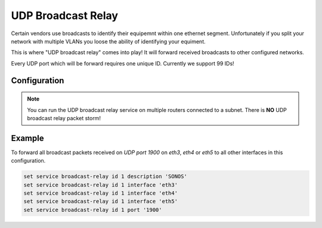 .. _udp_broadcast_relay:

###################
UDP Broadcast Relay
###################

Certain vendors use broadcasts to identify their equipemnt within one ethernet
segment. Unfortunately if you split your network with multiple VLANs you loose
the ability of identifying your equiment.

This is where "UDP broadcast relay" comes into play! It will forward received
broadcasts to other configured networks.

Every UDP port which will be forward requires one unique ID. Currently we
support 99 IDs!

Configuration
-------------

.. cfgcmd:: set service broadcast-relay id '<n>' description '<description>'

   A description can be added for each and every unique relay ID. This is
   usefull to distinguish between multiple different ports/appliactions.

.. cfgcmd:: set service broadcast-relay id '<n>' interface '<interface>'

   The interface used to receive and relay individual broadcast packets. If you
   want to receive/relay packets on both `eth1` and `eth2` both interfaces need
   to be added.

.. cfgcmd:: set service broadcast-relay id '<n>' port '<port>'

   The UDP port number used by your apllication. It is mandatory for this kind
   of operation.

.. cfgcmd:: set service broadcast-relay id '<n>' disable

   Each broadcast relay instance can be individually disabled without deleting
   the configured node by using the following command:

.. cfgcmd:: set service broadcast-relay disable

   In addition you can also disable the whole service without the need to remove
   it from the current configuration.

.. note:: You can run the UDP broadcast relay service on multiple routers
   connected to a subnet. There is **NO** UDP broadcast relay packet storm!

Example
-------

To forward all broadcast packets received on `UDP port 1900` on `eth3`, `eth4`
or `eth5` to all other interfaces in this configuration.

.. code-block:: none

  set service broadcast-relay id 1 description 'SONOS'
  set service broadcast-relay id 1 interface 'eth3'
  set service broadcast-relay id 1 interface 'eth4'
  set service broadcast-relay id 1 interface 'eth5'
  set service broadcast-relay id 1 port '1900'
